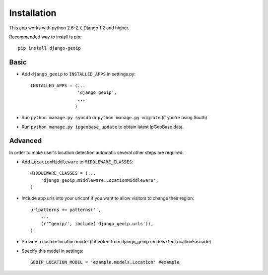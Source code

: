 Installation
============

This app works with python 2.6-2.7, Django 1.2 and higher.

Recommended way to install is pip::

  pip install django-geoip


Basic
-----

* Add ``django_geoip`` to ``INSTALLED_APPS`` in settings.py::

    INSTALLED_APPS = (...
                      'django_geoip',
                      ...
                     )

* Run ``python manage.py syncdb`` or ``python manage.py migrate`` (if you're using South)

* Run ``python manage.py ipgeobase_update`` to obtain latest IpGeoBase data.


Advanced
--------

In order to make user's location detection automatic several other steps are required:

* Add ``LocationMiddleware`` to ``MIDDLEWARE_CLASSES``::

    MIDDLEWARE_CLASSES = (...
        'django_geoip.middleware.LocationMiddleware',
    )

* Include app urls into your urlconf if you want to allow visitors to change their region::

    urlpatterns += patterns('',
        ...
        (r'^geoip/', include('django_geoip.urls')),
    )

* Provide a custom location model (inherited from django_geoip.models.GeoLocationFascade)

* Specify this model in settings::

    GEOIP_LOCATION_MODEL = 'example.models.Location' #example
